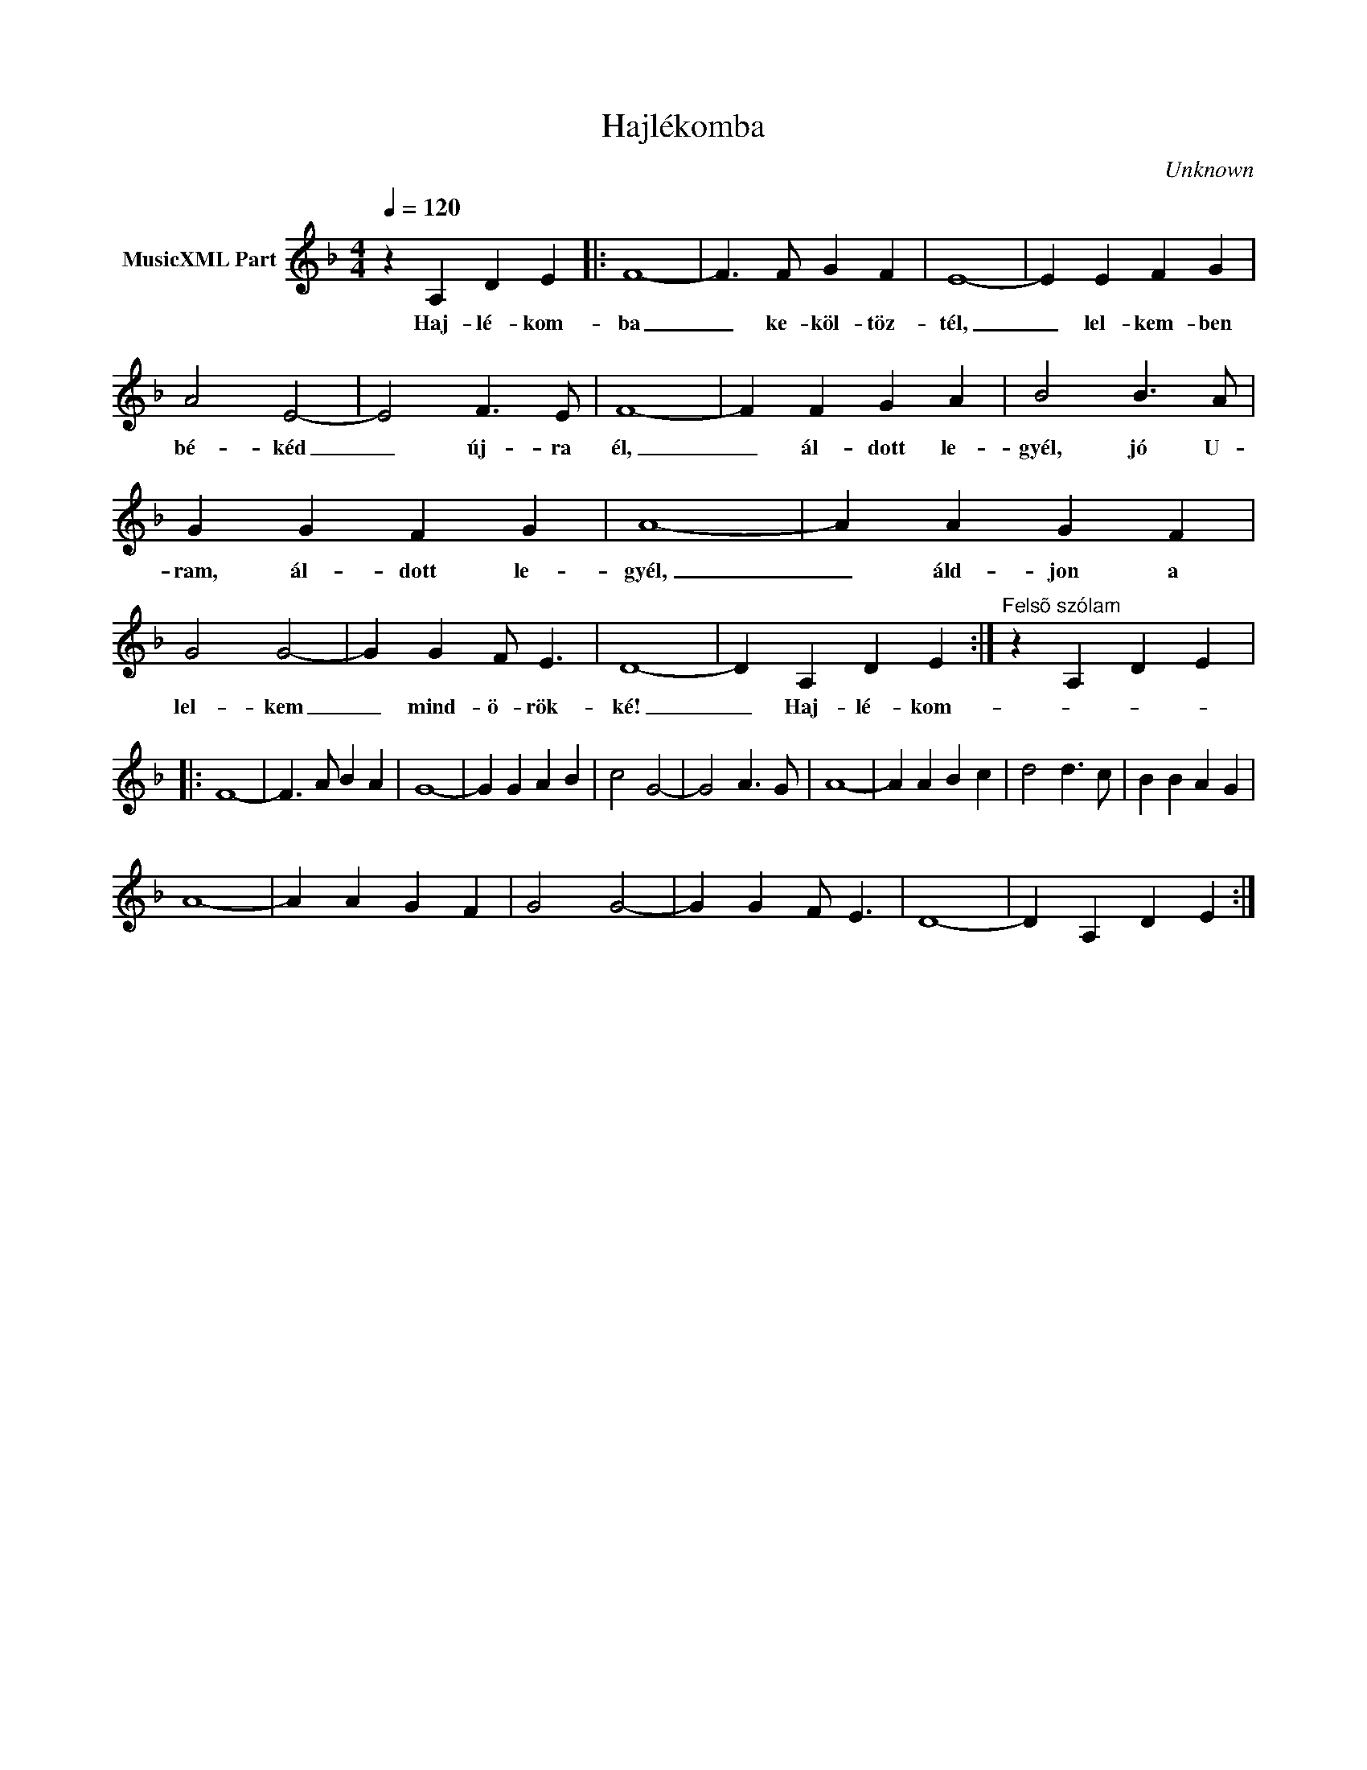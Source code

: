 X:1
T:Hajlékomba
T: 
C:Unknown
Z:Public Domain
L:1/4
Q:1/4=120
M:4/4
K:Dmin
V:1 treble nm="MusicXML Part"
%%MIDI program 0
V:1
 z A, D E |: F4- | F3/2 F/ G F | E4- | E E F G | A2 E2- | E2 F3/2 E/ | F4- | F F G A | B2 B3/2 A/ | %10
w: Haj- lé- kom-|ba|_ ke- köl- töz-|tél,|_ lel- kem- ben|bé- kéd|_ új- ra|él,|_ ál- dott le-|gyél, jó U-|
 G G F G | A4- | A A G F | G2 G2- | G G F/ E3/2 | D4- | D A, D E :|"^Felsõ szólam" z A, D E |: %18
w: ram, ál- dott le-|gyél,|_ áld- jon a|lel- kem|_ mind- ö- rök-|ké!|_ Haj- lé- kom-||
 F4- | F3/2 A/ B A | G4- | G G A B | c2 G2- | G2 A3/2 G/ | A4- | A A B c | d2 d3/2 c/ | B B A G | %28
w: ||||||||||
 A4- | A A G F | G2 G2- | G G F/ E3/2 | D4- | D A, D E :| %34
w: ||||||

